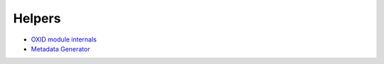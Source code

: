 Helpers
=======

* `OXID module internals <https://github.com/acirtautas/oxid-module-internals>`__
* `Metadata Generator <https://github.com/OXIDprojects/metadataGenerator>`__